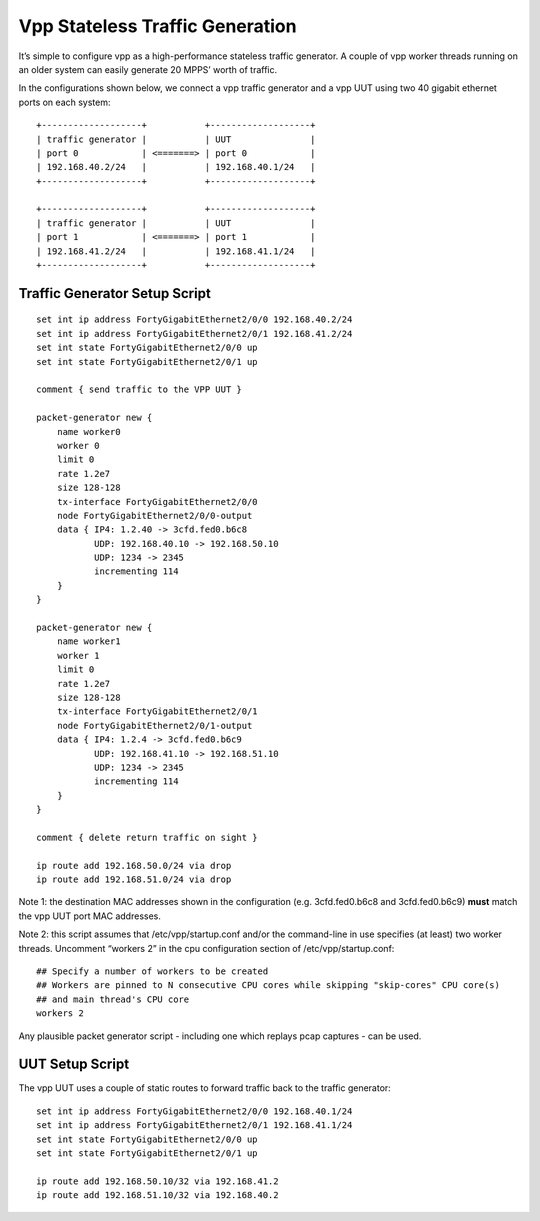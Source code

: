 Vpp Stateless Traffic Generation
================================

It’s simple to configure vpp as a high-performance stateless traffic
generator. A couple of vpp worker threads running on an older system can
easily generate 20 MPPS’ worth of traffic.

In the configurations shown below, we connect a vpp traffic generator
and a vpp UUT using two 40 gigabit ethernet ports on each system:

::

    +-------------------+           +-------------------+
    | traffic generator |           | UUT               |
    | port 0            | <=======> | port 0            |
    | 192.168.40.2/24   |           | 192.168.40.1/24   |
    +-------------------+           +-------------------+

    +-------------------+           +-------------------+
    | traffic generator |           | UUT               |
    | port 1            | <=======> | port 1            |
    | 192.168.41.2/24   |           | 192.168.41.1/24   |
    +-------------------+           +-------------------+

Traffic Generator Setup Script
------------------------------

::

    set int ip address FortyGigabitEthernet2/0/0 192.168.40.2/24
    set int ip address FortyGigabitEthernet2/0/1 192.168.41.2/24
    set int state FortyGigabitEthernet2/0/0 up
    set int state FortyGigabitEthernet2/0/1 up

    comment { send traffic to the VPP UUT }

    packet-generator new {
        name worker0
        worker 0
        limit 0
        rate 1.2e7
        size 128-128
        tx-interface FortyGigabitEthernet2/0/0
        node FortyGigabitEthernet2/0/0-output
        data { IP4: 1.2.40 -> 3cfd.fed0.b6c8
               UDP: 192.168.40.10 -> 192.168.50.10
               UDP: 1234 -> 2345
               incrementing 114
        }
    }

    packet-generator new {
        name worker1
        worker 1
        limit 0
        rate 1.2e7
        size 128-128
        tx-interface FortyGigabitEthernet2/0/1
        node FortyGigabitEthernet2/0/1-output
        data { IP4: 1.2.4 -> 3cfd.fed0.b6c9
               UDP: 192.168.41.10 -> 192.168.51.10
               UDP: 1234 -> 2345
               incrementing 114
        }
    }

    comment { delete return traffic on sight }

    ip route add 192.168.50.0/24 via drop
    ip route add 192.168.51.0/24 via drop

Note 1: the destination MAC addresses shown in the configuration (e.g.
3cfd.fed0.b6c8 and 3cfd.fed0.b6c9) **must** match the vpp UUT port MAC
addresses.

Note 2: this script assumes that /etc/vpp/startup.conf and/or the
command-line in use specifies (at least) two worker threads. Uncomment
“workers 2” in the cpu configuration section of /etc/vpp/startup.conf:

::

    ## Specify a number of workers to be created
    ## Workers are pinned to N consecutive CPU cores while skipping "skip-cores" CPU core(s)
    ## and main thread's CPU core
    workers 2

Any plausible packet generator script - including one which replays pcap
captures - can be used.

UUT Setup Script
----------------

The vpp UUT uses a couple of static routes to forward traffic back to
the traffic generator:

::

    set int ip address FortyGigabitEthernet2/0/0 192.168.40.1/24
    set int ip address FortyGigabitEthernet2/0/1 192.168.41.1/24
    set int state FortyGigabitEthernet2/0/0 up
    set int state FortyGigabitEthernet2/0/1 up

    ip route add 192.168.50.10/32 via 192.168.41.2
    ip route add 192.168.51.10/32 via 192.168.40.2
